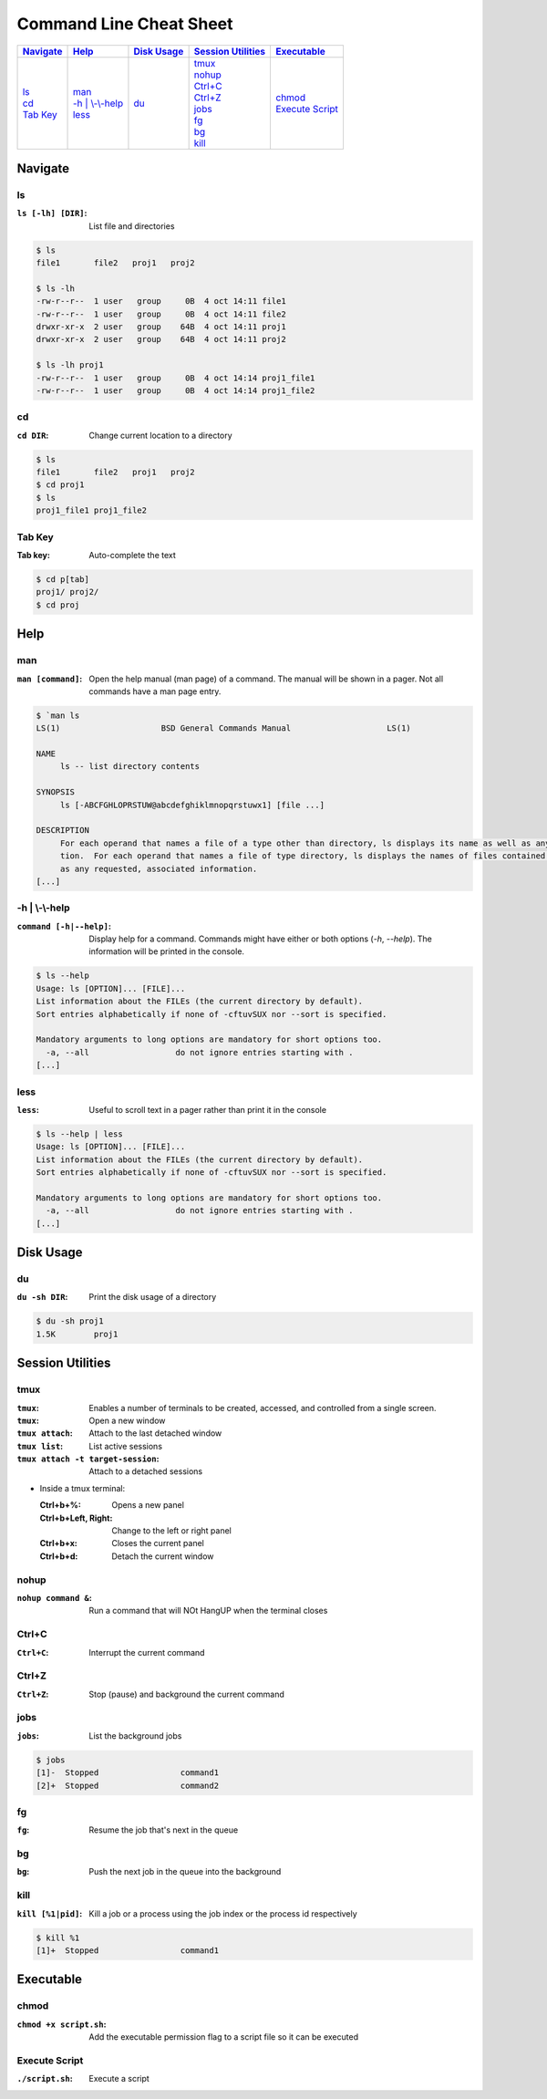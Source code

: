 .. Command Line Cheat Sheet documentation master file, created by
   sphinx-quickstart on Wed Oct  9 15:43:28 2019.
   You can adapt this file completely to your liking, but it should at least
   contain the root `toctree` directive.

Command Line Cheat Sheet
########################

\

.. list-table::
   :header-rows: 1

   * - `Navigate`_
     - `Help`_
     - `Disk Usage`_
     - `Session Utilities`_
     - `Executable`_
   * - | `ls`_
       | `cd`_
       | `Tab Key`_
     - | `man`_
       | `-h | \\-\\-help`_
       | `less`_
     - | `du`_
     - | `tmux`_
       | `nohup`_
       | `Ctrl+C`_
       | `Ctrl+Z`_
       | `jobs`_
       | `fg`_
       | `bg`_
       | `kill`_
     - | `chmod`_
       | `Execute Script`_

Navigate
********

ls
==

:``ls [-lh] [DIR]``: List file and directories

.. code-block:: bash

    $ ls
    file1	file2	proj1	proj2

    $ ls -lh
    -rw-r--r--  1 user   group     0B  4 oct 14:11 file1
    -rw-r--r--  1 user   group     0B  4 oct 14:11 file2
    drwxr-xr-x  2 user   group    64B  4 oct 14:11 proj1
    drwxr-xr-x  2 user   group    64B  4 oct 14:11 proj2

    $ ls -lh proj1
    -rw-r--r--  1 user   group     0B  4 oct 14:14 proj1_file1
    -rw-r--r--  1 user   group     0B  4 oct 14:14 proj1_file2

cd
==

:``cd DIR``: Change current location to a directory

.. code-block:: bash

    $ ls
    file1	file2	proj1	proj2
    $ cd proj1
    $ ls
    proj1_file1	proj1_file2

Tab Key
=======

:Tab key: Auto-complete the text

.. code-block:: bash

    $ cd p[tab]
    proj1/ proj2/
    $ cd proj

Help
****

man
===

:``man [command]``: Open the help manual (man page) of a command. The manual will
                    be shown in a pager. Not all commands have a man page entry.

.. code-block:: bash

    $ `man ls
    LS(1)                     BSD General Commands Manual                    LS(1)

    NAME
         ls -- list directory contents

    SYNOPSIS
         ls [-ABCFGHLOPRSTUW@abcdefghiklmnopqrstuwx1] [file ...]

    DESCRIPTION
         For each operand that names a file of a type other than directory, ls displays its name as well as any requested, associated informa-
         tion.  For each operand that names a file of type directory, ls displays the names of files contained within that directory, as well
         as any requested, associated information.
    [...]

-h | \\-\\-help
===============

:``command [-h|--help]``: Display help for a command. Commands might have either
                          or both options (`-h`, `--help`). The information will
                          be printed in the console.

.. code-block:: bash

    $ ls --help
    Usage: ls [OPTION]... [FILE]...
    List information about the FILEs (the current directory by default).
    Sort entries alphabetically if none of -cftuvSUX nor --sort is specified.

    Mandatory arguments to long options are mandatory for short options too.
      -a, --all                  do not ignore entries starting with .
    [...]

less
====

:``less``: Useful to scroll text in a pager rather than print it in the console

.. code-block:: bash

    $ ls --help | less
    Usage: ls [OPTION]... [FILE]...
    List information about the FILEs (the current directory by default).
    Sort entries alphabetically if none of -cftuvSUX nor --sort is specified.

    Mandatory arguments to long options are mandatory for short options too.
      -a, --all                  do not ignore entries starting with .
    [...]

Disk Usage
**********

du
==

:``du -sh DIR``: Print the disk usage of a directory

.. code-block:: bash

    $ du -sh proj1
    1.5K	proj1

Session Utilities
*****************

tmux
====
:``tmux``: Enables a number of terminals to be created, accessed, and controlled
           from a single screen.
:``tmux``: Open a new window
:``tmux attach``: Attach to the last detached window
:``tmux list``: List active sessions
:``tmux attach -t target-session``: Attach to a detached sessions

* Inside a tmux terminal:

  :Ctrl+b+%: Opens a new panel
  :Ctrl+b+Left, Right: Change to the left or right panel
  :Ctrl+b+x: Closes the current panel
  :Ctrl+b+d: Detach the current window

nohup
=====

:``nohup command &``: Run a command that will NOt HangUP when the terminal closes

Ctrl+C
======

:``Ctrl+C``: Interrupt the current command

Ctrl+Z
======

:``Ctrl+Z``: Stop (pause) and background the current command

jobs
====

:``jobs``: List the background jobs

.. code-block:: bash

    $ jobs
    [1]-  Stopped                 command1
    [2]+  Stopped                 command2

fg
==

:``fg``: Resume the job that's next in the queue

bg
==

:``bg``: Push the next job in the queue into the background

kill
====

:``kill [%1|pid]``: Kill a job or a process using the job index or the process id
                    respectively

.. code-block:: bash

    $ kill %1
    [1]+  Stopped                 command1

Executable
**********

chmod
=====

:``chmod +x script.sh``: Add the executable permission flag to a script file so it
                         can be executed

Execute Script
==============

:``./script.sh``: Execute a script
